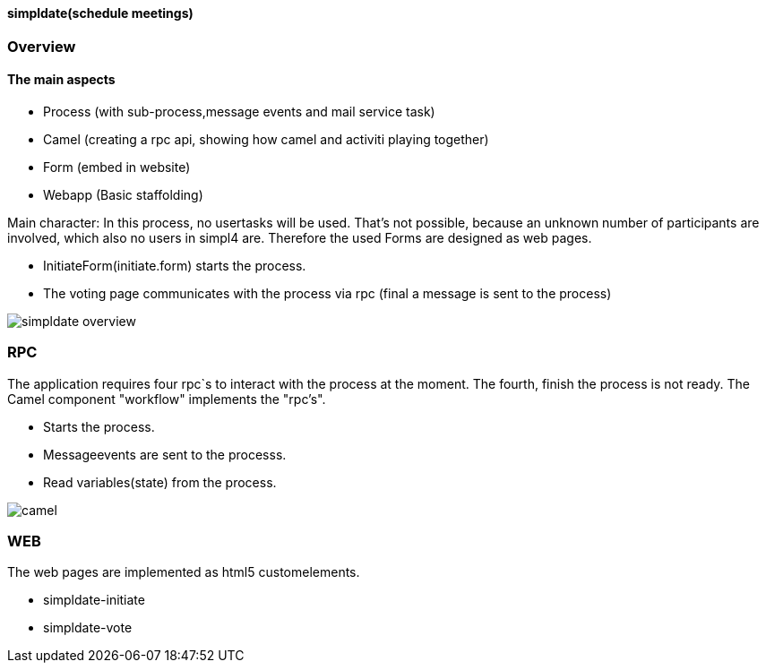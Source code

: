 :linkattrs:
:source-highlighter: rouge


==== simpldate(schedule meetings) ====

=== Overview ===


==== The main aspects ====

* Process (with sub-process,message events and mail service task)
* Camel (creating a rpc api, showing how camel and activiti playing together)
* Form (embed in website)
* Webapp (Basic staffolding)


Main character: In this process, no usertasks will be used.
That's not possible, because an unknown number of participants are involved,
which also no users in simpl4 are.
Therefore the used Forms are designed as web pages.

* InitiateForm(initiate.form) starts the process.
* The voting page communicates with the process via rpc (final a message is sent to the  process)

--
[role=border]
image::http://simpldate.ms123.org/repo/simpldate/web/images/simpldate_overview.svg[align="center", scaledWidth=50%]
--

=== RPC ===


The application requires four rpc`s to interact with the process at the moment.
The fourth, finish the  process is not ready.
The Camel component "workflow" implements the  "rpc's".

* Starts the process.
* Messageevents are sent to the processs.
* Read variables(state) from the process.

--
[role=border]
image::http://simpldate.ms123.org/repo/simpldate/web/images/camel.svg[align="center"]
--

=== WEB ===

The web pages are implemented as  html5 customelements.

* simpldate-initiate
* simpldate-vote

